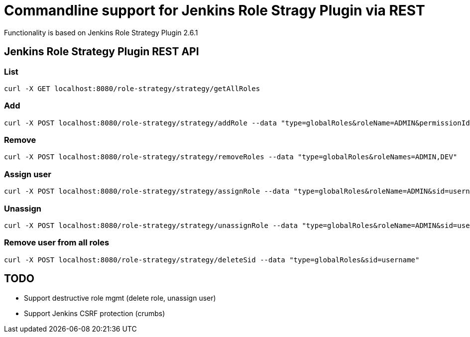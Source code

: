 = Commandline support for Jenkins Role Stragy Plugin via REST

Functionality is based on Jenkins Role Strategy Plugin 2.6.1

== Jenkins Role Strategy Plugin REST API 

=== List
----
curl -X GET localhost:8080/role-strategy/strategy/getAllRoles
----

=== Add
----
curl -X POST localhost:8080/role-strategy/strategy/addRole --data "type=globalRoles&roleName=ADMIN&permissionIds=hudson.model.Item.Discover,hudson.model.Item.ExtendedRead&amp;overwrite=true"
----

=== Remove
----
curl -X POST localhost:8080/role-strategy/strategy/removeRoles --data "type=globalRoles&roleNames=ADMIN,DEV"
----

=== Assign user
----
curl -X POST localhost:8080/role-strategy/strategy/assignRole --data "type=globalRoles&roleName=ADMIN&sid=username"
----

=== Unassign
----
curl -X POST localhost:8080/role-strategy/strategy/unassignRole --data "type=globalRoles&roleName=ADMIN&sid=username"
----

=== Remove user from all roles
----
curl -X POST localhost:8080/role-strategy/strategy/deleteSid --data "type=globalRoles&sid=username"
----

== TODO
- Support destructive role mgmt (delete role, unassign user)
- Support Jenkins CSRF protection (crumbs)

